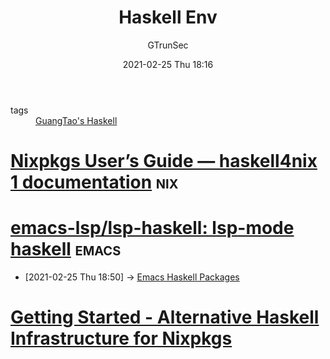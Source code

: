 #+TITLE: Haskell Env
#+AUTHOR: GTrunSec
#+EMAIL: gtrunsec@hardenedlinux.org
#+DATE: 2021-02-25 Thu 18:16


#+OPTIONS:   H:3 num:t toc:t \n:nil @:t ::t |:t ^:nil -:t f:t *:t <:t

- tags :: [[file:guangtao's_haskell.org][GuangTao's Haskell]]

* [[https://haskell4nix.readthedocs.io/nixpkgs-users-guide.html?highlight=language%20server#how-to-install-haskell-language-server][Nixpkgs User’s Guide — haskell4nix 1 documentation]] :nix:
* [[https://github.com/emacs-lsp/lsp-haskell][emacs-lsp/lsp-haskell: lsp-mode haskell]] :emacs:
  :PROPERTIES:
  :ID:       c8c56621-86b9-4d36-b07b-6a2f621d2d6b
  :END:
 - [2021-02-25 Thu 18:50] -> [[id:2f4e7682-0b8d-474e-a320-c7533ad9fd9c][Emacs Haskell Packages]]
* [[https://input-output-hk.github.io/haskell.nix/tutorials/getting-started/][Getting Started - Alternative Haskell Infrastructure for Nixpkgs]]
